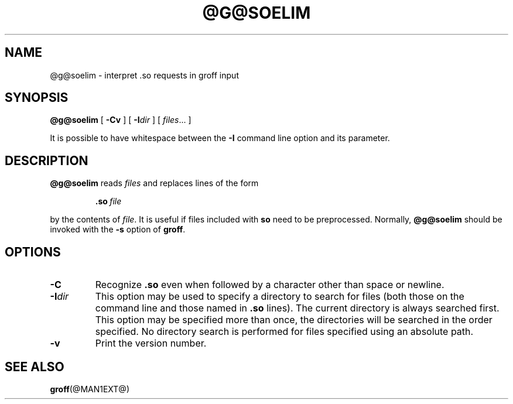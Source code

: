 .ig \"-*- nroff -*-
Copyright (C) 1989-2000 Free Software Foundation, Inc.

Permission is granted to make and distribute verbatim copies of
this manual provided the copyright notice and this permission notice
are preserved on all copies.

Permission is granted to copy and distribute modified versions of this
manual under the conditions for verbatim copying, provided that the
entire resulting derived work is distributed under the terms of a
permission notice identical to this one.

Permission is granted to copy and distribute translations of this
manual into another language, under the above conditions for modified
versions, except that this permission notice may be included in
translations approved by the Free Software Foundation instead of in
the original English.
..
.TH @G@SOELIM @MAN1EXT@ "@MDATE@" "Groff Version @VERSION@"
.SH NAME
@g@soelim \- interpret .so requests in groff input
.SH SYNOPSIS
.B @g@soelim
[
.B \-Cv
]
[
.BI \-I dir
]
[
.IR files \|.\|.\|.\|
]
.PP
It is possible to have whitespace between the
.B \-I
command line option and its parameter.
.SH DESCRIPTION
.B @g@soelim
reads
.I files
and replaces lines of the form
.IP
.BI .so\  file
.LP
by the contents of
.IR file .
It is useful if files included with
.B so
need to be preprocessed.
Normally,
.B @g@soelim
should be invoked with the
.B \-s
option of
.BR groff .
.SH OPTIONS
.TP
.B \-C
Recognize
.B .so
even when followed by a character other than space or newline.
.TP
.BI \-I dir
This option may be used to specify a directory to search for
files (both those on the command line and those named in
.B \&.so
lines).
The current directory is always searched first.
This option may be specified more than once,
the directories will be searched in the order specified.
No directory search is performed for files specified using an absolute path.
.TP
.B \-v
Print the version number.
.SH "SEE ALSO"
.BR groff (@MAN1EXT@)
